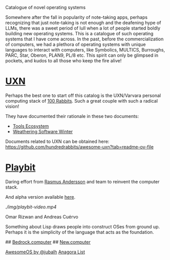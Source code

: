 # OS Catalog
Catalogue of novel operating systems

Somewhere after the fall in popularity of note-taking apps, perhaps recognizing that just note-taking is not enough and the deafening hype of LLMs, there was a sweet period of lull when a lot of people started boldly building new operating systems. This is a catalogue of such operating systems that I have come across. In the past, before the commercialization of computers, we had a plethora of operating systems with unique languages to interact with computers, like Symbolics, MULTICS, Burroughs, PARC, Star, Oberon, PLAN9, PL/8 etc. This spirit can only be glimpsed in pockets, and kudos to all those who keep the fire alive!

* [[https://100r.co/site/uxn.html][UXN]]

Perhaps the best one to start off this catalog is the UXN/Varvara personal computing stack of [[https://100r.co][100 Rabbits]]. Such a great couple with such a radical vision!

[[UXN logo][./img/uxn-logo.jpg]]

[[UXN screenshot][./img/uxn-screenshot.jpg]]

They have documented their rationale in these two documents:
- [[https://100r.co/site/tools_ecosystem.html][Tools Ecosystem]]
- [[https://100r.co/site/weathering_software_winter.html][Weathering Software Winter]]

Documents related to UXN can be obtained here: https://github.com/hundredrabbits/awesome-uxn?tab=readme-ov-file

* [[https://playb.it/][Playbit]]

Daring effort from [[https://github.com/rsms][Rasmus Andersson]] and team to reinvent the computer stack.

And alpha version available [[https://playb.it/alpha/][here]].

[[Playbit screenshot][./img/playbit-screenshot.webp]]
[[Playbit video][./img/playbit-video.mp4]]

# Folk.computer

Omar Rizwan and Andreas Cuérvo

# Nette.io

# Interim

Something about Lisp draws people into construct OSes from ground up. Perhaps it is the simplicity of the language that acts as the foundation.

# RayvnOS

# MercuryOS

# Status Unknown

## [[https://bedrock.computer][Bedrock.computer]]
## [[https://new.computer][New.computer]]

# Other lists

[[https://github.com/jubalh/awesome-os][AwesomeOS by @jubalh]]
[[https://1.anagora.org/node/os][Anagora List]]

